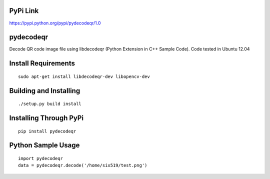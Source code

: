 PyPi Link
=========

https://pypi.python.org/pypi/pydecodeqr/1.0

pydecodeqr
==========

Decode QR code image file using libdecodeqr (Python Extension in C++ Sample Code). Code tested in Ubuntu 12.04

Install Requirements
====================
::

	sudo apt-get install libdecodeqr-dev libopencv-dev

Building and Installing
=======================
::

	./setup.py build install

Installing Through PyPi
=======================
::

	pip install pydecodeqr

Python Sample Usage
===================
::

	import pydecodeqr
	data = pydecodeqr.decode('/home/six519/test.png')
